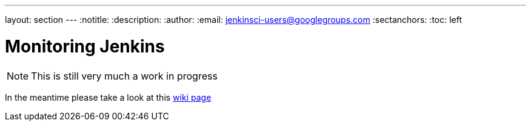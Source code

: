 ---
layout: section
---
ifdef::backend-html5[]
:notitle:
:description:
:author:
:email: jenkinsci-users@googlegroups.com
:sectanchors:
:toc: left
endif::[]

= Monitoring Jenkins

[NOTE]
====
This is still very much a work in progress
====
In the meantime please take a look at this link:https://wiki.jenkins.io/display/JENKINS/Monitoring+Jenkins[wiki page]
